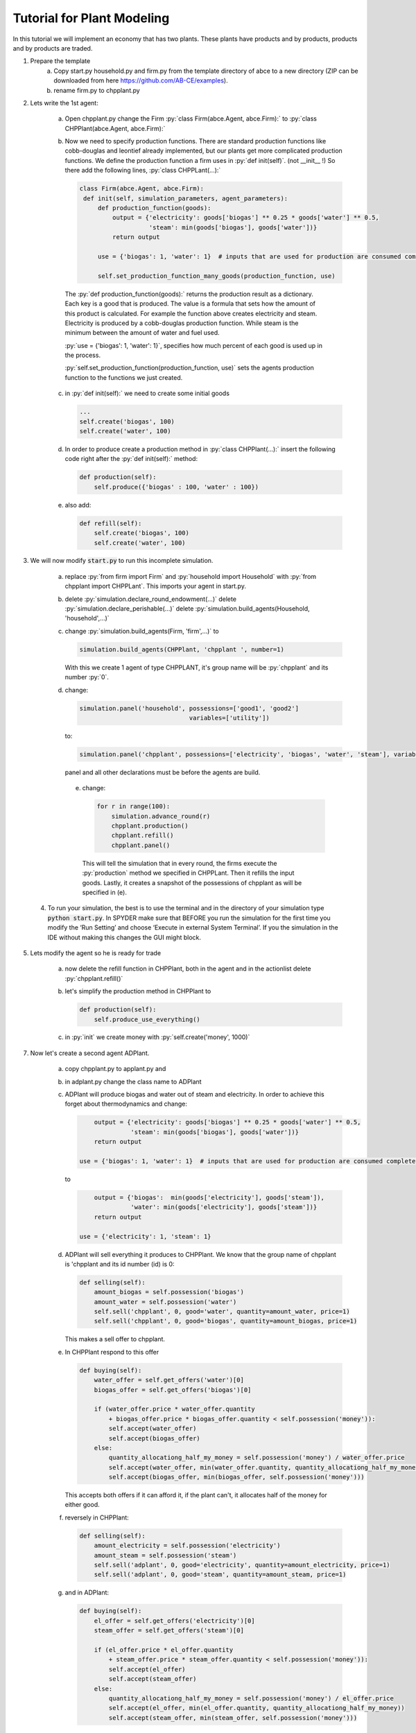 .. role:: py(code)
    :language: python


Tutorial for Plant Modeling
===========================

In this tutorial we will implement an economy that has two plants. These plants have products and by products, products and by products are traded.

1. Prepare the template
    a. Copy start.py household.py and firm.py from the template directory of abce to a new directory (ZIP can be downloaded from here https://github.com/AB-CE/examples).

    b. rename firm.py to chpplant.py

2. Lets write the 1st agent:

    a. Open chpplant.py change the Firm :py:`class Firm(abce.Agent, abce.Firm):` to :py:`class CHPPlant(abce.Agent, abce.Firm):`

    b. Now we need to specify production functions. There are standard production functions like cobb-douglas and leontief already implemented, but our plants get more complicated production functions.
       We define the production function a firm uses in :py:`def init(self)`. (not __init__ !)                   So there add the following lines, :py:`class CHPPLant(...):`

       .. code:: python

           class Firm(abce.Agent, abce.Firm):
            def init(self, simulation_parameters, agent_parameters):
                def production_function(goods):
                    output = {'electricity': goods['biogas'] ** 0.25 * goods['water'] ** 0.5,
                              'steam': min(goods['biogas'], goods['water'])}
                    return output

                use = {'biogas': 1, 'water': 1}  # inputs that are used for production are consumed completely

                self.set_production_function_many_goods(production_function, use)

     The :py:`def production_function(goods):` returns the production result as a dictionary. Each key is a good that is produced. The value is a formula that sets how the amount of this product is calculated. For example the function above creates electricity and steam. Electricity is produced by a cobb-douglas production function. While steam is the minimum between the amount of water and fuel used.

     :py:`use = {'biogas': 1, 'water': 1}`, specifies how much percent of each good is used up in the process.

     :py:`self.set_production_function(production_function, use)` sets the agents production function to the functions we just created.

    c. in :py:`def init(self):` we need to create some initial goods

       .. code:: python

           ...
           self.create('biogas', 100)
           self.create('water', 100)

    d. In order to produce create a production method in :py:`class CHPPlant(...):` insert the following code right after the :py:`def init(self):` method:

       .. code:: python

            def production(self):
                self.produce({'biogas' : 100, 'water' : 100})

    e. also add:

       .. code:: python

               def refill(self):
                   self.create('biogas', 100)
                   self.create('water', 100)

3. We will now modify :code:`start.py` to run this incomplete simulation.

    a. replace :py:`from firm import Firm` and :py:`household import Household` with :py:`from chpplant import CHPPLant`. This imports your agent in start.py.



    b. delete :py:`simulation.declare_round_endowment(...)`
       delete :py:`simulation.declare_perishable(...)`
       delete :py:`simulation.build_agents(Household, 'household',...)`

    c. change :py:`simulation.build_agents(Firm, 'firm',...)` to

       .. code:: python

           simulation.build_agents(CHPPlant, 'chpplant ', number=1)

       With this we create 1 agent of type CHPPLANT, it's group name will be :py:`chpplant` and its number :py:`0`.

    d. change:

       .. code:: python

           simulation.panel('household', possessions=['good1', 'good2']
                                         variables=['utility'])

       to:

       .. code:: python

           simulation.panel('chpplant', possessions=['electricity', 'biogas', 'water', 'steam'], variables=[])

       panel and all other declarations must be before the agents are build.

     e. change:

        .. code:: python

            for r in range(100):
                simulation.advance_round(r)
                chpplant.production()
                chpplant.refill()
                chpplant.panel()


       This will tell the simulation that in every round, the firms execute the :py:`production` method we specified in CHPPLant. Then it refills the input goods. Lastly, it creates a snapshot of the possessions of chpplant as will be specified in (e).

 4. To run your simulation, the best is to use the terminal and in the directory of your simulation type :code:`python start.py`. In SPYDER make sure that BEFORE you run the simulation for the first time you modify the ‘Run Setting’ and choose ‘Execute in external System Terminal’. If you the simulation in the IDE without making this changes the GUI might block.

5. Lets modify the agent so he is ready for trade


    a. now delete the refill function in CHPPlant, both in the agent and in the actionlist delete :py:`chpplant.refill()`

    #. let's simplify the production method in CHPPlant to

       .. code:: python

           def production(self):
               self.produce_use_everything()

    #. in :py:`init` we create money with :py:`self.create('money', 1000)`

7. Now let's create a second agent ADPlant.


    a. copy chpplant.py to applant.py and

    #. in adplant.py change the class name to ADPlant

    #. ADPlant will produce biogas and water out of steam and electricity. In order to achieve this forget about thermodynamics and change:

       .. code:: python

               output = {'electricity': goods['biogas'] ** 0.25 * goods['water'] ** 0.5,
                         'steam': min(goods['biogas'], goods['water'])}
               return output

           use = {'biogas': 1, 'water': 1}  # inputs that are used for production are consumed completely

       to

       .. code:: python

            output = {'biogas':  min(goods['electricity'], goods['steam']),
                      'water': min(goods['electricity'], goods['steam'])}
            return output

        use = {'electricity': 1, 'steam': 1}

    #. ADPlant will sell everything it produces to CHPPlant. We know that the group name of chpplant is 'chpplant and its id number (id) is 0:

       .. code:: python

           def selling(self):
               amount_biogas = self.possession('biogas')
               amount_water = self.possession('water')
               self.sell('chpplant', 0, good='water', quantity=amount_water, price=1)
               self.sell('chpplant', 0, good='biogas', quantity=amount_biogas, price=1)

       This makes a sell offer to chpplant.

    #. In CHPPlant respond to this offer

       .. code:: python

        def buying(self):
            water_offer = self.get_offers('water')[0]
            biogas_offer = self.get_offers('biogas')[0]

            if (water_offer.price * water_offer.quantity
                + biogas_offer.price * biogas_offer.quantity < self.possession('money')):
                self.accept(water_offer)
                self.accept(biogas_offer)
            else:
                quantity_allocationg_half_my_money = self.possession('money') / water_offer.price
                self.accept(water_offer, min(water_offer.quantity, quantity_allocationg_half_my_money))
                self.accept(biogas_offer, min(biogas_offer, self.possession('money')))

       This accepts both offers if it can afford it, if the plant can't, it allocates half of the money for either good.

    #. reversely in CHPPlant:

       .. code:: python

           def selling(self):
               amount_electricity = self.possession('electricity')
               amount_steam = self.possession('steam')
               self.sell('adplant', 0, good='electricity', quantity=amount_electricity, price=1)
               self.sell('adplant', 0, good='steam', quantity=amount_steam, price=1)

    #. and in ADPlant:

       .. code:: python

            def buying(self):
                el_offer = self.get_offers('electricity')[0]
                steam_offer = self.get_offers('steam')[0]

                if (el_offer.price * el_offer.quantity
                    + steam_offer.price * steam_offer.quantity < self.possession('money')):
                    self.accept(el_offer)
                    self.accept(steam_offer)
                else:
                    quantity_allocationg_half_my_money = self.possession('money') / el_offer.price
                    self.accept(el_offer, min(el_offer.quantity, quantity_allocationg_half_my_money))
                    self.accept(steam_offer, min(steam_offer, self.possession('money')))


8. let's modify start.py

    b. in :code:`start.py` add

       .. code:: python

           from adplant import ADPlant

       and

       .. code:: python

          simulation.build_agents(ADPlant, 'adplant', number=1)

    c. change the action list to:

       .. code:: python


           for r in range(100):
               simulation.advance_round(r)
               (chpplant + adplant).production()
               (chpplant + adplant).selling()
               (chpplant + adplant).buying()
               chpplant.panel()

9. now it should run again.

